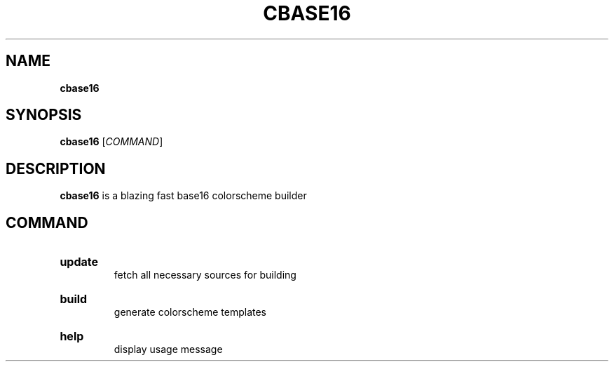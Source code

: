 .TH "CBASE16" "1" "" "cbase16 VERSION" "cbase16"

.SH NAME
.B cbase16

.SH SYNOPSIS
\fBcbase16\fR [\fICOMMAND\fR]

.SH DESCRIPTION
\fBcbase16\fR is a blazing fast base16 colorscheme builder

.SH COMMAND

.HP
\fBupdate\fR
.br
fetch all necessary sources for building

.HP
\fBbuild\fR
.br
generate colorscheme templates

.HP
\fBhelp\fR
.br
display usage message
